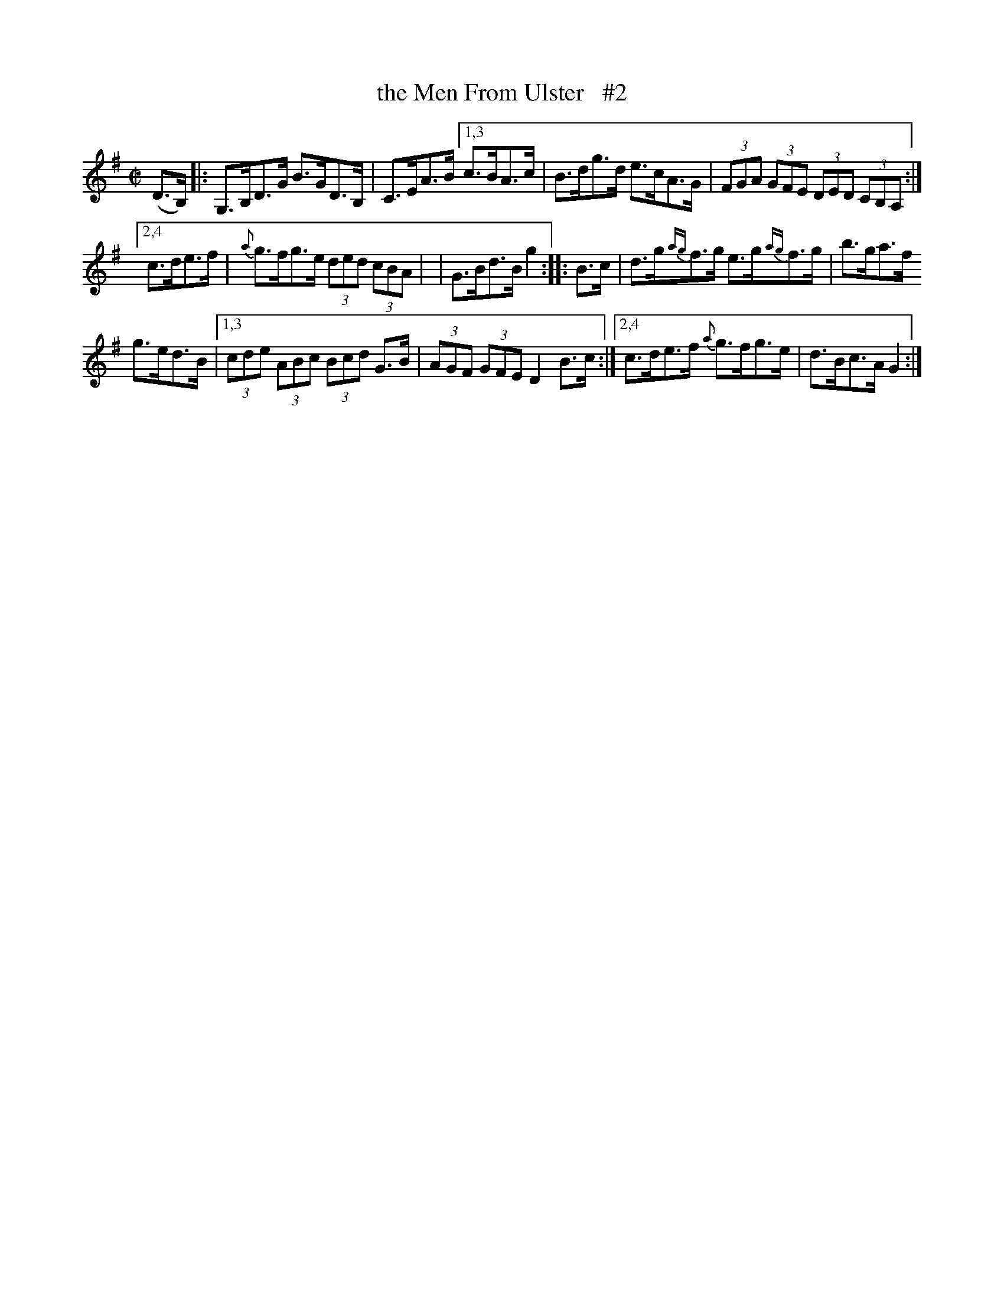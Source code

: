 X: 1701
T: the Men From Ulster   #2
R: Hornpipe
%S: s:2 b:12(4+4+4)
B: O'Neill's 1850 #1701
Z: "Transcribed by Bob Safranek, rjs@gsp.org"
Z: Compacted via repeats and multiple endings [JC]
M: C|
L: 1/8
K: G
(D>B,) |:\
G,>B,D>G B>GD>B, | C>EA>B \
[1,3 c>BA>c | B>dg>d e>cA>G | (3FGA (3GFE (3DED (3CB,A, :|
[2,4 c>de>f | {a}g>fg>e (3ded (3cBA |\
| G>Bd>B g2 :: B>c |\
d>g{ag}f>g e>g{ag}f>g | b>ga>f
g>ed>B |\
[1,3 (3cde (3ABc (3Bcd G>B | (3AGF (3GFE D2 B>c :|\
[2,4 c>de>f {a}g>fg>e | d>Bc>A G2 :|
